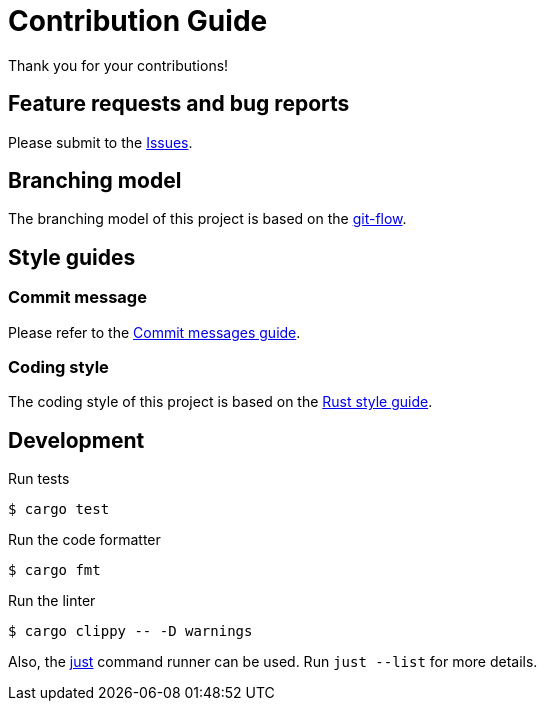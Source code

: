 = Contribution Guide

Thank you for your contributions!

== Feature requests and bug reports

Please submit to the https://github.com/sorairolake/rshash/issues[Issues].

== Branching model

The branching model of this project is based on the https://nvie.com/posts/a-successful-git-branching-model/[git-flow].

== Style guides

=== Commit message

Please refer to the https://github.com/RomuloOliveira/commit-messages-guide[Commit messages guide].

=== Coding style

The coding style of this project is based on the https://github.com/rust-dev-tools/fmt-rfcs/blob/master/guide/guide.md[Rust style guide].

== Development

.Run tests
[source, shell]
----
$ cargo test
----

.Run the code formatter
[source, shell]
----
$ cargo fmt
----

.Run the linter
[source, shell]
----
$ cargo clippy -- -D warnings
----

Also, the https://github.com/casey/just[just] command runner can be used.
Run `just --list` for more details.
